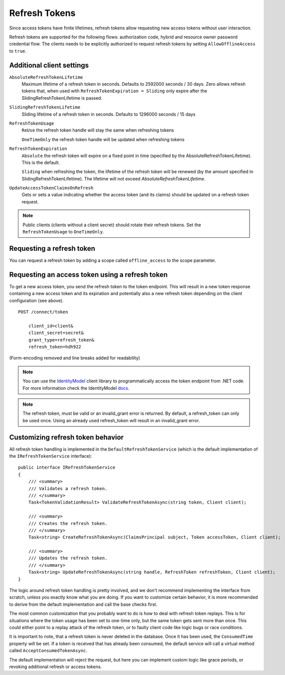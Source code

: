 Refresh Tokens
==============
Since access tokens have finite lifetimes, refresh tokens allow requesting new access tokens without user interaction.

Refresh tokens are supported for the following flows: authorization code, hybrid and resource owner password credential flow.
The clients needs to be explicitly authorized to request refresh tokens by setting ``AllowOfflineAccess`` to ``true``.

Additional client settings
^^^^^^^^^^^^^^^^^^^^^^^^^^
``AbsoluteRefreshTokenLifetime``
    Maximum lifetime of a refresh token in seconds. Defaults to 2592000 seconds / 30 days. Zero allows refresh tokens that, when used with ``RefreshTokenExpiration = Sliding`` only expire after the SlidingRefreshTokenLifetime is passed.
``SlidingRefreshTokenLifetime``
    Sliding lifetime of a refresh token in seconds. Defaults to 1296000 seconds / 15 days
``RefreshTokenUsage``
    ``ReUse`` the refresh token handle will stay the same when refreshing tokens
    
    ``OneTimeOnly`` the refresh token handle will be updated when refreshing tokens
``RefreshTokenExpiration``
    ``Absolute`` the refresh token will expire on a fixed point in time (specified by the AbsoluteRefreshTokenLifetime). This is the default.
    
    ``Sliding`` when refreshing the token, the lifetime of the refresh token will be renewed (by the amount specified in SlidingRefreshTokenLifetime). The lifetime will not exceed `AbsoluteRefreshTokenLifetime`.
``UpdateAccessTokenClaimsOnRefresh``
    Gets or sets a value indicating whether the access token (and its claims) should be updated on a refresh token request.

.. note:: Public clients (clients without a client secret) should rotate their refresh tokens. Set the ``RefreshTokenUsage`` to ``OneTimeOnly``.

Requesting a refresh token
^^^^^^^^^^^^^^^^^^^^^^^^^^
You can request a refresh token by adding a scope called ``offline_access`` to the scope parameter.

Requesting an access token using a refresh token
^^^^^^^^^^^^^^^^^^^^^^^^^^^^^^^^^^^^^^^^^^^^^^^^
To get a new access token, you send the refresh token to the token endpoint.
This will result in a new token response containing a new access token and its expiration and potentially also a new refresh token depending on the client configuration (see above).

::

    POST /connect/token

        client_id=client&
        client_secret=secret&
        grant_type=refresh_token&
        refresh_token=hdh922
        
(Form-encoding removed and line breaks added for readability)

.. Note:: You can use the `IdentityModel <https://github.com/IdentityModel/IdentityModel>`_ client library to programmatically access the token endpoint from .NET code. For more information check the IdentityModel `docs <https://identitymodel.readthedocs.io/en/latest/client/token.html>`_.

.. Note:: The refresh token, must be valid or an invalid_grant error is returned.  By default, a refresh_token can only be used once.  Using an already used refresh_token will result in an invalid_grant error.

Customizing refresh token behavior
^^^^^^^^^^^^^^^^^^^^^^^^^^^^^^^^^^
All refresh token handling is implemented in the ``DefaultRefreshTokenService`` (which is the default implementation of the ``IRefreshTokenService`` interface)::

    public interface IRefreshTokenService
    {
        /// <summary>
        /// Validates a refresh token.
        /// </summary>
        Task<TokenValidationResult> ValidateRefreshTokenAsync(string token, Client client);
        
        /// <summary>
        /// Creates the refresh token.
        /// </summary>
        Task<string> CreateRefreshTokenAsync(ClaimsPrincipal subject, Token accessToken, Client client);

        /// <summary>
        /// Updates the refresh token.
        /// </summary>
        Task<string> UpdateRefreshTokenAsync(string handle, RefreshToken refreshToken, Client client);
    }

The logic around refresh token handling is pretty involved, and we don't recommend implementing the interface from scratch,
unless you exactly know what you are doing.
If you want to customize certain behavior, it is more recommended to derive from the default implementation and call the base checks first.

The most common customization that you probably want to do is how to deal with refresh token replays.
This is for situations where the token usage has been set to one-time only, but the same token gets sent more than once.
This could either point to a replay attack of the refresh token, or to faulty client code like logic bugs or race conditions.

It is important to note, that a refresh token is never deleted in the database. 
Once it has been used, the ``ConsumedTime`` property will be set.
If a token is received that has already been consumed, the default service will call a virtual method called ``AcceptConsumedTokenAsync``.

The default implementation will reject the request, but here you can implement custom logic like grace periods, 
or revoking additional refresh or access tokens.
